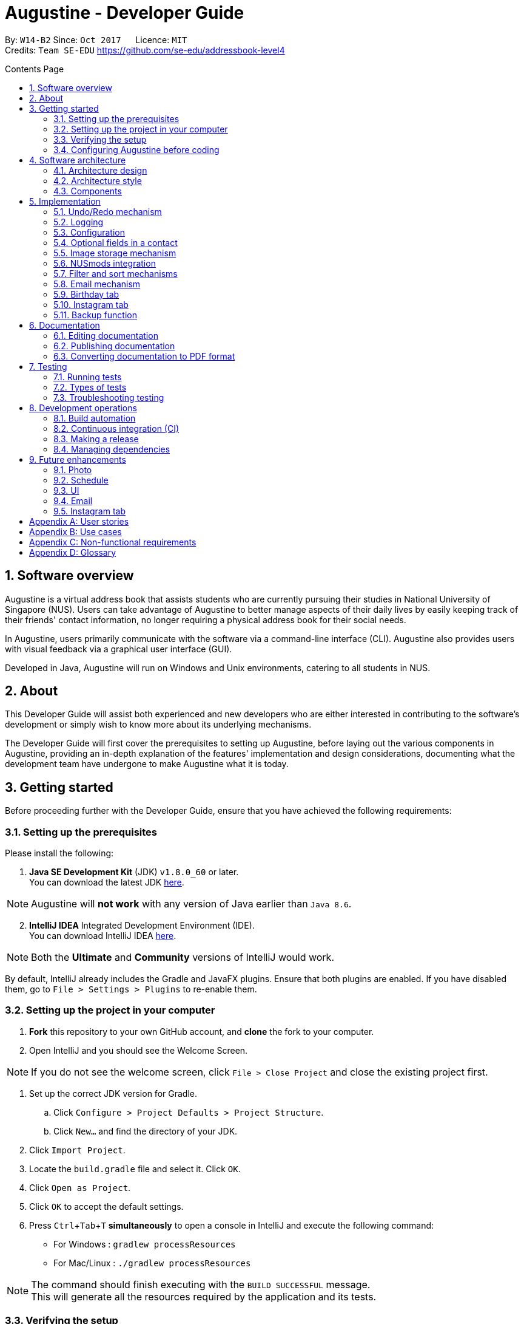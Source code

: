 ﻿= Augustine - Developer Guide
:toc:
:toc-title: Contents Page
:toc-placement: macro
:sectnums:
:pagenums:
:imagesDir: images
:stylesDir: stylesheets
:experimental:
ifdef::env-github[]
:tip-caption: :bulb:
:note-caption: :information_source:
endif::[]
ifdef::env-github,env-browser[:outfilesuffix: .adoc]
:repoURL: https://github.com/CS2103AUG2017-W14-B2/main

By: `W14-B2`      Since: `Oct 2017`      Licence: `MIT` +
Credits: `Team SE-EDU` https://github.com/se-edu/addressbook-level4

<<<
toc::[]
<<<

== Software overview

Augustine is a virtual address book that assists students who are currently pursuing their studies in National
University of Singapore (NUS). Users can take advantage of Augustine to better manage aspects of their daily lives by easily
keeping track of their friends' contact information, no longer requiring a physical address book for their social needs.

In Augustine, users primarily communicate with the software via a command-line interface (CLI). Augustine also provides
users with visual feedback via a graphical user interface (GUI).

Developed in Java, Augustine will run on Windows and Unix environments, catering to all students in NUS.

== About

This Developer Guide will assist both experienced and new developers who are either interested in contributing to
the software's development or simply wish to know more about its underlying mechanisms.

The Developer Guide will first cover the prerequisites to setting up Augustine, before laying out the
various components in Augustine, providing an in-depth explanation of the features' implementation and design
considerations, documenting what the development team have undergone to make Augustine what it is today.

== Getting started
Before proceeding further with the Developer Guide, ensure that you have achieved the following requirements:

=== Setting up the prerequisites
Please install the following:

. *Java SE Development Kit* (JDK) `v1.8.0_60` or later. +
You can download the latest JDK
http://www.oracle.com/technetwork/java/javase/downloads/jdk8-downloads-2133151.html[here].

[NOTE]
Augustine will *not work* with any version of Java earlier than `Java 8.6`.

[start=2]
. *IntelliJ IDEA* Integrated Development Environment (IDE). +
You can download IntelliJ IDEA  https://www.jetbrains.com/idea/download/[here].

[NOTE]
Both the *Ultimate* and *Community* versions of IntelliJ would work.

By default, IntelliJ already includes the Gradle and JavaFX plugins. Ensure that both plugins are enabled.
If you have disabled them, go to `File > Settings > Plugins` to re-enable them.

=== Setting up the project in your computer

. *Fork* this repository to your own GitHub account, and *clone* the fork to your computer.
. Open IntelliJ and you should see the Welcome Screen.

[NOTE]
If you do not see the welcome screen, click `File > Close Project` and close the existing project first.

. Set up the correct JDK version for Gradle.
.. Click `Configure > Project Defaults > Project Structure`.
.. Click `New...` and find the directory of your JDK.
. Click `Import Project`.
. Locate the `build.gradle` file and select it. Click `OK`.
. Click `Open as Project`.
. Click `OK` to accept the default settings.
. Press kbd:[Ctrl + Tab + T] *simultaneously* to open a console in IntelliJ and execute the following command:
- For Windows   : `gradlew processResources`
- For Mac/Linux : `./gradlew processResources`

[NOTE]
The command should finish executing with the `BUILD SUCCESSFUL` message. +
This will generate all the resources required by the application and its tests.

=== Verifying the setup

. Run `src\main\java\seedu\address\MainApp.java` in IntelliJ and try executing a few commands.
. link:#testing[Run all tests] by right-clicking on the `src/test/java` folder in IntelliJ and choosing `Run 'All Tests'`.
*Ensure* that all test cases pass before you start coding.

<<<

=== Configuring Augustine before coding
Now that you have successfully imported Augustine's source code into your computer, complete the following before
you commence coding:

==== Configuring the coding style

This project follows the coding standard set forth by https://oss-generic.github.io/process/codingStandards/CodingStandard-Java.html[oss-generic].

While IntelliJ's default style is mostly compliant with it, minor modifications to the default settings are required to fully comply
with our coding standard.

Apply the following modifications:

. Go to:
- For Windows/Linux : `File > Settings...`.
- For macOS         : `IntelliJ IDEA > Preferences...`.
. Select `Editor > Code Style > Java`.
. Click on the `Imports` tab to set the order

* For `Class count to use import with '\*'` and `Names count to use static import with '*'`: Set to `999` to prevent IntelliJ from contracting the
import statements
* For `Import Layout`: The order is `import static all other imports`, `import java.\*`, `import javax.*`, `import org.\*`, `import com.*`,
`import all other imports`. Add a `<blank line>` between each `import`

[TIP]
You can also configure IntelliJ to help check for style-compliance as you code. See <<UsingCheckstyle#, UsingCheckstyle.adoc>>
to learn how.

==== Updating documentation to match your fork

After forking the repo, links in the documentation will still point to the `CS2103AUG2017-W14-B2/main` repo. If you plan to develop this as a
separate product instead of contributing to `CS2103AUG2017-W14-B2/main`, you should replace the URL in the variable `repoURL` in both
`DeveloperGuide.adoc` and `UserGuide.adoc` with the URL of your forked repo.

<<<

==== Setting up Continuous Integration (CI)

CI tools such as Travis and AppVeyor should be set up to prevent integration problems during development.

See <<UsingTravis#, UsingTravis.adoc>> and <<UsingAppVeyor#, UsingAppVeyor.adoc>> to learn how to set them up.

[NOTE]
Having both Travis and AppVeyor set up ensures that Augustine works on both Unix-based platforms and Windows-based platforms as
Travis checks for Unix-based platforms while AppVeyor checks for Windows-based platforms.

==== Getting started with coding

When you are ready to start coding, understand the overall design by reading the link:#software-architecture[Architecture] section.

<<<

== Software architecture

This section covers how Augustine is designed while also providing an overview of the components in Augustine.

=== Architecture design

[caption="Figure 1: "]
.Architecture Diagram
image::Architecture.png[width="600"]

The *_Architecture Diagram_* (Figure 1) explains the high-level design of Augustine. Below is a quick overview of each component.

[TIP]
The `.pptx` files used to create diagrams in this document can be found in the link:{repoURL}/tree/master/docs/diagrams/[diagrams] folder.
To update a diagram, modify the diagram in the pptx file, select the objects of the diagram, and choose `Save as Picture`.

<<<

===== Overview

* `Main` has only one class called link:{repoURL}/src/main/java/seedu/address/MainApp.java[`MainApp`]. It is responsible
 for the following:

** Initializing the components in the correct sequence and connecting them up with each other at launch.
** Shutting down the components and invoking the clean-up method where necessary on exit.

* link:#common-classes[*`Commons`*] represents a collection of classes used by other components. Two of those classes play an important role at the architecture level:

** `EventsCenter`: This class (written using https://github.com/google/guava/wiki/EventBusExplained[Google's EventBus library]) is used by components to communicate with other components using events (i.e. a form of _Event-driven_ design)
** `LogsCenter`: This class is used by many classes to write log messages to Augustine's log file.

* link:#ui-component[*`UI`*]: Interacts with the user through a user interface (UI).
* link:#logic-component[*`Logic`*]: Executes commands specified by user.
* link:#model-component[*`Model`*]: Holds the data of Augustine in-memory.
* link:#email-component[*`Email`*]: Sends emails using the JavaMail application programming interface (API).
* link:#storage-component[*`Storage`*] : Reads data from, and writes data to the hard disk.

====
*Structure of `UI`, `Logic`, `Model`, `Storage` and `Email` components*

Each of the five components (UI, Logic, Model, Storage and Email):

* Defines its _API_ in an `interface` named after the component itself.
* Exposes its functionality through a `{Component Name}Manager` class.

For example, the `Logic` component (see the class diagram given below) defines its API in the `Logic.java` interface and exposes its functionality through the `LogicManager.java` class.

[caption="Figure 2: "]
.Class diagram of the Logic component
image::LogicClassDiagram.png[width="800"]

====

=== Architecture style

Augustine implements an event-driven architecture style as explained below.

===== Event-driven nature of the design

The _Sequence Diagram_ below (Figure 3) shows how the components interact for the scenario where the user issues the command `delete 1`.

[caption="Figure 3: "]
.Component interactions for `delete 1` command (part 1)
image::SDforDeletePerson.png[width="800"]

[NOTE]
`Model` simply raises an `AddressBookChangedEvent` when the Address Book data is changed, instead of asking  `Storage` to save the updates to the hard disk.

Figure 4 shows how the `EventsCenter` reacts to that event, which eventually results in the updates being saved to the hard disk and the status bar of the UI being updated to reflect the 'Last Updated' time.

[caption="Figure 4: "]
.Component interactions for `delete 1` command (part 2)
image::SDforDeletePersonEventHandling.png[width="800"]

[NOTE]
The event is propagated through the `EventsCenter` to the `Storage` and `UI` without the `Model` having to be coupled to either of them. This is an example of how this event-driven approach helps us reduce direct coupling between components.

---

<<<

=== Components

This section is an overview of the components in the architecture.

==== UI component

[caption="Figure 5: "]
.Structure of the UI component
image::UiClassDiagram.png[width="700"]

*API* : link:{repoURL}/src/main/java/seedu/address/ui/Ui.java[`Ui.java`]

The UI consists of a `MainWindow` that is made up of smaller parts: `CommandBox`, `ResultDisplay`, `LeftDisplayPanel`, `PersonListPanel`, `MessageDisplay`, `StatusBarFooter` and `BrowserPanel`. All of these parts, including the `MainWindow`, inherit from the abstract `UiPart` class.

The `UI` component uses JavaFX's UI framework. The layout of these UI parts are defined in matching the `.fxml` files
that are in the `src/main/resources/view` folder. For example, the layout of the link:{repoURL}/src/main/java/seedu/address/ui/MainWindow.java[`MainWindow`] is specified in link:{repoURL}/src/main/resources/view/MainWindow.fxml[`MainWindow.fxml`].

<<<

The `UI` component is responsible for the following:

* Executing user commands using the `Logic` component.
* Binding itself to some data in `Model` so that the UI gets automatically updated when the data in `Model` changes.
* Responding to events raised from various parts of the application and updating the UI accordingly.

// tag::logicComponent[]
==== Logic component
The `Logic` component is where the user input is parsed and the corresponding commands called.
The newly created command is then executed, and the `Model` component may be accessed if necessary (see Figure 6).

[caption="Figure 6: "]
.Class diagram of the Logic component
image::LogicClassDiagram.png[width="800"]

<<<
_Figure 7_ below shows the detailed process of how the `Command` class in the `Logic` component works.

[caption="Figure 7: "]
.Structure of commands in Logic component
image::LogicCommandClassDiagram.png[width="800"]

*API* :
link:{repoURL}/src/main/java/seedu/address/logic/Logic.java[`Logic.java`]

The process of the `Logic` component is as follows:

. LogicManager is called by `handleCommandInputChange` method in the `UI` component and user input is passed into LogicManager.
. LogicManager calls AddressBookParser to parse user input into two Strings: `commandWord` and `arguments`.
. AddressBookParser calls the relevant `CommandParser` which parses the arguments into a fixed format. For some commands
where this is not necessary, AddressBookParser will simply directly call the `Command` instead.

  [NOTE]
  The Clear, History, Exit, Help, Undo, Redo, and Backup commands do not require parsers

. Relevant `CommandParser` then calls the actual Command to execute the user command.
. `Command` executes the user command.
. The `Model` component may then be updated depending on the command type.

  [TIP]
  The `Model` component will be called by Add, Delete, Clear, Edit, Find, List, Redo and Undo command.

. The result of the `Command` which is stored in `CommandResult` will then be returned to `LogicManager`
. The `CommandResult` is then returned to `handleCommandInputChange` method in the `UI` component to be displayed to the user.

_Figure 8_ below shows the sequence diagram of the process within the component when the command
`delete 1` is entered by the user.

[caption="Figure 8: "]
.Sequence diagram within the Logic component for the `delete 1` command
image::DeletePersonSdForLogic.png[width="800"]

// end::logicComponent[]

<<<

==== Model component

[caption="Figure 9: "]
.Structure of the Model component
image::ModelClassDiagram.png[width="800"]

*API* : link:{repoURL}/src/main/java/seedu/address/model/Model.java[`Model.java`]

The `Model` component does not depend on the other three components. It is responsible for the following:

* storing a `UserPref` object that represents the user's preferences.
* storing Augustine data.
* storing an `Email` component which handles sending email via the JavaMail API
* exposing an unmodifiable `ObservableList<ReadOnlyPerson>` that can be 'observed'. The UI can be bound to this list so
 that the it gets automatically updated when the data in the list changes.

<<<

// tag::emailComponent[]
==== Email component

[caption="Figure 10: "]
.Structure of the Email component
image::EmailComponent.png[width="800"]

*API* : link:{repoURL}/src/main/java/seedu/address/email/Email.java[`Email.java`]

The `Email` component is responsible for the following:

* using an `EmailLogin` class to store the user's email login details.
* using an `EmailSend` class to process and send email via the JavaMail link:#API[API] through a
Simple Mail Transfer Protocol (link:#SMTP[SMTP]).
* using an `EmailCompose` class to store the data of email message drafts.
* exposing an unmodifiable `MessageDraft` object which can be retrieved from the `EmailCompose` class,
 such that the `MessageDisplay` UI can be bound to this list which automatically updates when the data in the
 `messageDraft` object changes.
// end::emailComponent[]

<<<

// tag::StorageComponent[]
==== Storage component

[caption="Figure 11: "]
.Structure of the Storage component
image::StorageClassDiagram.png[width="800"]

*API* : link:{repoURL}/src/main/java/seedu/address/storage/Storage.java[`Storage.java`]

The `Storage` component is responsible for the following:

* saving and reading `UserPref` objects in .json format.
* saving and reading Augustine data in .xml format.

// end::StorageComponent[]

==== Common classes

Classes shared by multiple components are in the `seedu.addressbook.commons` package.

== Implementation

This section describes some of the noteworthy details on how certain features are implemented.

// tag::undoredo[]
=== Undo/Redo mechanism

The undo/redo mechanism is facilitated by an `UndoRedoStack`, which resides in `LogicManager`. It supports the undoing
 and redoing of commands that modify the state of the address book (e.g. `add`, `edit`). Such commands inherit from
 the `UndoableCommand` class.

===== Implementation details

`UndoRedoStack` only deals with `UndoableCommands`. Commands that cannot be undone will inherit from the `Command` class instead. Figure 12 shows the inheritance diagram of commands:

<<<

===== UndoableCommands

[caption="Figure 12: "]
.Logic command class diagram
image::LogicCommandClassDiagram.png[width="800"]

As you can see from Figure 12, `UndoableCommand` adds an extra layer between the abstract `Command` class and concrete commands that can be undone, such as the `DeleteCommand`.

[NOTE]
====
* Extra tasks, such as saving the state of the address book before execution, are necessary when executing
 _undoable_ commands. `UndoableCommand` contains the high-level algorithm for those extra tasks while its child classes
 implements the details of the specific commands.

* This technique of putting the high-level algorithm in the parent class and lower-level details in the child classes
  is also known as the https://www.tutorialspoint.com/design_pattern/template_pattern.htm[template pattern].
====

Commands that are not undoable are implemented this way:
[source,java]
----
public class ListCommand extends Command {
    @Override
    public CommandResult execute() {
        // ... list logic ...
    }
}
----

The commands that are undoable are implemented this way with an extra layer:
[source,java]
----
public abstract class UndoableCommand extends Command {
    @Override
    public CommandResult execute() {
        // ... undo logic ...

        executeUndoableCommand();
    }
}

public class DeleteCommand extends UndoableCommand {
    @Override
    public CommandResult executeUndoableCommand() {
        // ... delete logic ...
    }
}
----

===== UndoRedoStack

Suppose that the user has just launched the application. The `UndoRedoStack` will be empty at the beginning.

The user executes a new `UndoableCommand`, `delete 5`, to delete the fifth person from Augustine.
The current state of the address book is saved before the `delete 5` command executes.
The `delete 5` command will then be pushed onto the `undoStack` along with Augustine's current state.

[caption="Figure 13: "]
.Stack diagram of the UndoRedoStack
image::UndoRedoStartingStackDiagram.png[width="800"]

As the user continues to use the program, more commands are added into the `undoStack`. For example, the user may execute `add n/David ...` to add a new person.

<<<

[caption="Figure 14: "]
.Stack diagram of the UndoRedoStack
image::UndoRedoNewCommand1StackDiagram.png[width="800"]

[NOTE]
If a command fails to execute, it will not be pushed to the `UndoRedoStack` at all.

The user now decides that adding the person was a mistake, and decides to undo that action using the `undo` command.

We will pop the most recent command out of the `undoStack` and push it into the `redoStack`. We will restore the
Augustine to its state before the `add` command's execution.

[caption="Figure 15: "]
.Stack diagram of the UndoRedoStack
image::UndoRedoExecuteUndoStackDiagram.png[width="800"]

[NOTE]
If the `undoStack` is empty, then there are no other commands left to be undone, and an `Exception` will be thrown when popping the `undoStack`.

<<<

The following sequence diagram shows how the undo operation works:

[caption="Figure 16: "]
.Sequence diagram of the undo command
image::UndoRedoSequenceDiagram.png[width="800"]

The redo does the exact opposite (pops from `redoStack`, push to `undoStack`, and restores Augustine to its state after the command's execution).

[NOTE]
If the `redoStack` is empty, then there are no other commands left to be redone, and an `Exception` will be thrown when popping the `redoStack`.

The user now decides to execute a new command, `clear`. As before, `clear` will be pushed into the `undoStack`.
This time the `redoStack` which is originally non-empty will be purged as it no longer makes sense to redo the
`add n/David` command (this is the behavior that most modern desktop applications follow).

[caption="Figure 17: "]
.Stack diagram of the UndoRedoStack
image::UndoRedoNewCommand2StackDiagram.png[width="800"]

Commands that are not undoable are not added into the `undoStack`. For example, `list`, which inherits from `Command` rather than `UndoableCommand`, will not be added after execution:

<<<

[caption="Figure 18: "]
.Stack diagram of the UndoRedoStack
image::UndoRedoNewCommand3StackDiagram.png[width="800"]

The following activity diagram summarizes what happens inside the `UndoRedoStack` when a user executes a new command:

[caption="Figure 19: "]
.Undo/Redo activity diagram
image::UndoRedoActivityDiagram.png[width="200"]

<<<

===== Design considerations

[Big]#**Aspect:** Implementation of `UndoableCommand`#
====
**Alternative 1 (current choice):** Add a new abstract method `executeUndoableCommand()` +

* **Pros:** We will not lose any undone/redone functionality as it is now part of the default behaviour. Classes that deal with `Command` do not have to know that `executeUndoableCommand()` exist. +
* **Cons:** It will be hard for new developers to understand the template pattern. +
====
====
**Alternative 2:** Just override `execute()` +

* **Pros:** It does not involve the template pattern, easier for new developers to understand. +
* **Cons:** Classes that inherit from `UndoableCommand` must remember to call `super.execute()`, or lose the ability to undo/redo.
====
---

[Big]#**Aspect:** Types of commands that can be undone/redone#
====
**Alternative 1 (current choice):** Only include commands that modifies Augustine (`add`, `clear`, `edit`). +

* **Pros:** We only revert changes that are hard to change back (the view can easily be re-modified as no data are lost). +
* **Cons:** User might think that undo also applies when the list is modified (undoing filtering for example), only to realize that it does not do that, after executing `undo`. +
====
====
**Alternative 2:** Include all commands. +

* **Pros:** Might be more intuitive for the user. +
* **Cons:** User have no way of skipping such commands if he or she just want to reset the state of Augustine and not the view. +
* **Additional Info:** See our discussion at https://github.com/se-edu/addressbook-level4/issues/390#issuecomment-298936672
====
---

[Big]#**Aspect:** Data structures used to support the undo/redo commands#
====
**Alternative 1 (current choice):** Use separate stack for undo and redo +

* **Pros:** Easy to understand for new Computer Science undergraduates to understand, who are likely to be the new incoming developers of our project. +
* **Cons:** Logic is duplicated twice. For example, when a new command is executed, we must remember to update both `HistoryManager` and `UndoRedoStack`. +
====
====
**Alternative 2:** Use `HistoryManager` for undo/redo +

* **Pros:** We do not need to maintain a separate stack, and just reuse what is already in the codebase. +
* **Cons:** Requires dealing with commands that have already been undone: We must remember to skip these commands. Violates Single Responsibility Principle and Separation of Concerns as `HistoryManager` now needs to do two different things. +
====
---

// end::undoredo[]

=== Logging

We are using `java.util.logging` package for logging. The `LogsCenter` class is used to manage the logging levels
 and destinations.

Currently, log messages are output through `Console` to a `.log` file.
The `Logger` of a class can be obtained using `LogsCenter.getLogger(Class)` which will log messages according to the specified logging level.

The logging level can be controlled using the `logLevel` setting in the configuration file (See link:#configuration[Configuration]).

There are four different logging levels you can choose from depending on the level of verbosity desired:

* `SEVERE` : Logs only critical errors detected which may possibly cause the termination of the application.
* `WARNING` : Logs errors which are not crucial.
* `INFO` : Logs any noteworthy actions executed by the application.
* `FINE` : Logs fine details that are not usually noteworthy but may be useful in debugging e.g. printing the entire list instead of just its size.

<<<

---

=== Configuration

Certain properties of the application can be controlled (e.g App name, logging level) through the configuration file (default: `config.json`).
The config file and path is specified in the `Config` class.

The `Config` class will be initialized by the `MainApp` and the constructed `Config` object will be kept as a protected variable.
When initialized, the `Config` class will read and save the values of the parameters in the configuration file. The `MainApp` then passes the `Config` object into classes which require it (e.g. `MainWindow`).

---

// tag::optionalfields[]
=== Optional fields in a contact

A user may not know all the details of a contact when adding it to Augustine. Hence, Augustine only requires the user to know both the name
and the email of a contact. Unfilled details of a contact will be given a '-' value instead to denote that the
field was not filled up by the user.

_Figure 20_ below shows the sequence diagram of the process within Augustine when a user adds a contact.

[caption="Figure 20: "]
.Sequence diagram of add command.
image::AddCommandSequenceDiagram.png[width="900"]

<<<

===== Implementation details

As seen in _Figure 20_ above, the `AddCommandParser` class is used to parse the input entered by the user into the different fields for a contact.

In `AddCommandParser`, Augustine will do the following: +

. Call `arePrefixPresent` method to check if the two compulsory prefixes, n/ and t/, which are used for the name and email fields respectively are
present.
.. If the two compulsory prefixes are not present, Augustine will display an error message to the user.
. Execute the `checkInput` method to determine if a field is filled by the user. If the field is not filled,
the method will give the value '-' to the field instead to denote that the field is not filled by the user.

The code snippet below shows how the `checkInput` method checks if a field is filled by the user.

[source,java]
----
private static Optional<String> checkInput(Optional<String> userInput) {
        return Optional.of(userInput.orElse(UNFILLED));
    }
----

[start = 3]
. Call the `parseField` method in `ParserUtil` to parse the user input method into the different objects required for the `Person` object.

[NOTE]
The `Field` mentioned above refers to the different field available for a contact in Augustine. E.g. name, email.

[start = 4]
. Create the `Person` object, call the `AddCommand` class and pass in the newly created `Person` object as a parameter.

The result of `AddCommand` will then be displayed to the user.

===== Design considerations

[Big]#**Aspect:** Detecting unfilled fields in user input#

====
**Alternative 1 (current choice):** Check if value is present, if value is not present, return a '-' as the value instead. +

* **Pros:** Simple to implement and for developers to understand. +
* **Cons:** All fields are still stored in Augustine, leading to wastage of data space as fields that are not used by the User for
each contact are still being stored. +
====
====
**Alternative 2:** Detecting if the field exist in addressbook.xml, if the field does not exist for a contact, display the field in the PersonCard as unfilled. +

* **Pros:** It will save data space in the computer as unfilled fields are not stored in the data file. +
* **Cons:** It will be harder for developers to understand the inner workings of this feature.
====
---
// end::optionalfields[]

// tag::imagestorage[]
=== Image storage mechanism
Each contact in Augustine can be assigned a photo so that the user can easily identify a contact within Augustine. If the user did not assign a photo
to a contact, a default photo will be assigned to the contact instead.

===== Implementation details
The image storage mechanism is activated when the user executes an add, edit or delete command. Photos of all contacts in Augustine are stored in the
`data/images` folder to centralize the storage of the photos. The photos are also renamed to follow a fixed format where they are named
`contact_email_address.jpg`. By centralizing the storage of the photos and naming the photos in a standardized format,
we can easily identify the owner of each photo in the `data/images` folder.

Upon the start-up of Augustine, Augustine will create the `data/edited` folder. The purpose of this folder is to store outdated photos of the
contacts while Augustine is running and enable the restoration of a contact's previous photo when the undo function is executed.
Upon the exit of Augustine, Augustine will delete both the folder and all the photos in the folder.

===== During add command
When adding a new contact, Augustine will do the following.

. Check if the user assigned a specific photo for the contact.
.. If a photo is assigned to the contact, Augustine will copy the photo assigned into the `data/images` folder.
.. If no photo is assigned to the contact, Augustine will copy the default photo instead.
. Rename copied photo as contact_email_address.jpg
. Update the photo reference path in the Photo object of the contact.

For example. if `add n/John Doe e/john@example.com dp/photo.jpg` is executed, Augustine will copy the photo `photo.jpg` to
 the `data/images` folder
and also name the copied photo as `john@example.com.jpg`.

<<<

_Figure 21_ below shows the activity diagram of the Image Storage Mechanism during an add command.

[caption="Figure 21: "]
.Activity diagram of Image Storage Mechanism
image::AddPhotoActivityDiagram.png[width="900"]

===== During edit command
As each photo in the `data/images` folder are named in reference to a contact's email address, there is a need to update the photo if
the email or photo of the contact is updated by the user. There is also a need to ensure that the current photo of the contact remains in the
system so that the photo can be restored if an undo command is executed. Therefore, when the user edits a contact, *one* of the
4 possible cases will occur.

[IMPORTANT]
We are only concerned with whether the contact's photo and email address are updated. Thus, modifications to other
attributes are not mentioned in the cases below.

. User updates *BOTH* email *AND* photo. +
.. Existing photo of the contact is copied over to 'data/edited' folder.
.. The new photo is copied over to the `data/images` folder and renamed as *"contact_new_email_address.jpg"*.
.. Contact's photo is updated to the file path of the copied photo.
.. Contact is updated in Augustine.
.. Contact's existing photo is copied to `data/edited` folder.
.. Contact's existing photo is deleted from `data/images` folder.

<<<

. User updates *ONLY* photo. +
.. Existing photo of the contact is copied over to 'data/edited' folder.
.. The new photo is copied over to the `data/images` folder and renamed as *"contact_email_address.jpg"*.
.. Contact is updated in Augustine.

[NOTE]
The new photo for the contact will overwrite the existing photo for the contact in the `/data/images` folder.

[start = 3]
. User updates *ONLY* email address. +
.. Existing photo of the contact is copied over to 'data/edited` folder.
.. The existing photo is copied over to the `data/images` folder and renamed as *"contact_new_email_address.jpg"*.
.. Contact's photo is updated to the file path of the new photo.
.. Contact is updated in Augustine.
.. Contact's existing photo is copied to `data/edited` folder.
.. Contact's existing photo is deleted from the `data/images` folder.

. User *DID NOT* update email address *AND* photo. +
.. Photo remains unchanged.
.. Contact is updated in Augustine.

<<<

Below is a code snippet of the updateCasesForPhoto method in the `UniquePersonList` class, the method determines which of the 4 cases
an edit command belongs to.

[source,java]
----
public int updateCasesForPhoto(ReadOnlyPerson target, ReadOnlyPerson editedPerson) {
        if (target.getEmailAddress().equals(editedPerson.getEmailAddress())
                && !target.getPhoto().equals(editedPerson.getPhoto())) { //Only Photo changed.
            return ONLY_PHOTO_CHANGED;
        } else if (!target.getEmailAddress().equals(editedPerson.getEmailAddress())
                && target.getPhoto().equals(editedPerson.getPhoto())) { //only email changed.
            return ONLY_EMAIL_CHANGED;
        } else if (!target.getEmailAddress().equals(editedPerson.getEmailAddress())
                && !target.getPhoto().equals(editedPerson.getPhoto())) { //Both changed.
            return BOTH_PHOTO_AND_EMAIL_CHANGED;
        } else if (target.getEmailAddress().equals(editedPerson.getEmailAddress())
                && target.getPhoto().equals(editedPerson.getPhoto())) { //No special update
            return NEITHER_PHOTO_OR_EMAIL_CHANGED;
        } else {
            throw new AssertionError("Should belong to one of the 4 cases above.");
        }
    }
----

===== During delete command
When a contact is deleted from Augustine, the photo of the contact will be deleted from the `data/images` folder. To facilitate the restoration of
the photo of the contact during an undo command, there is a need to ensure that the photo remains in the system. Therefore, when the user deletes a
contact, Augustine will proceed to do the following.

. Copy the photo of the contact into `data/edited` folder.
. Delete the contact from Augustine.
. Delete the photo of the contact in `data/images` folder.

===== Design considerations

[Big]#**Aspect:** Storing of contact's photo#
====
**Alternative 1 (current choice):** Create a copy of the photo and store it in data/images folder. +

* **Pros:** Modifications to the original photo source will not affect the contact's photo. +
* **Cons:** Additional storage space on the computer is required to store each contact's photo. +
====

<<<

====
**Alternative 2 :** Store the file path of the photo source entered by the user. +

* **Pros:** Additional storage space on the computer is not required. +
* **Cons:** Modifications such as deletion or moving of the photo source will affect the display of the contact's photo. +
====
---
// end::imagestorage[]

// tag::nusmods[]
=== NUSmods integration
Each contact in Augustine has a `NUSmodules` class which stores all its modules and lesson slots.
Augustine displays https://nusmods.com through the browser. The current academic year and semester is set inside `config.json`

===== Implementation details
Timetables are stored in `NusModules` class and each `Person` will have a `NusModules` if they have a timetable.
`NusModules` uses a `HashMap<String moduleCode, HashMap<String lessonType, String lessonSlot>>` to store the modules.

===== nusmods command
Modules are added, edited and deleted using the `nusmod` command.
The command will be parsed by `NusmodCommandParser` and executed in `NusmodCommand`.
As `NusmodCommand` changes the addressbook.xml, it inherits from `UndoableCommands`.
A flag will be used to discern if the user is trying to parse a URL, add, or delete a module.

The command `nusmod 2 t/add m/CS1231 sec/2 tut/9` will modify the schedule of the second person in the list
by adding a module with the `moduleCode` CS1231 with the `lessonType` "sec" and "tut", with `lessonSlot` 2 and 9 respectively.

To edit, the same command is used, new `lessonType` and `lessonSlot` will overwrite previous data. To delete, `nusmod 2 t/delete m/CS1231` can be used.

<<<

The diagram below shows how the command handles different flags.

[caption="Figure 22: "]
.Activity diagram of NusmodsCommands
image::NusmodsCommandActivityDiagram.png[width="500"]

===== Storing NUSmodules in addressbook.xml

To store in addressbook.xml, `NusModules` needs to be able to converted into XML format and back (see part in red border in Figure 23).

[caption="Figure 23: "]
.Class diagram of Storage
image::StorageClassDiagramNusmods.png[width="500"]

The data will be stored as such in the .xml file:
[source,xml]
----
<nusModule moduleCode="CS1231">
    <lesson lessonType="SEC">2</lesson>
    <lesson lessonType="TUT">9</lesson>
</nusModule>
<nusModule moduleCode="CS2010">
    <lesson lessonType="SEC">1</lesson>
    <lesson lessonType="TUT">2</lesson>
    <lesson lessonType="LEC">3</lesson>
</nusModule>
----

Process of converting addressbook.xml to `NUSModule` (see code snippets below): ::
. In `XMLAdaptedPerson`, a ArrayList is created and each <nusModule> from addressbook.xml file will an `XMLAdaptedNusModule` in it.
. Each `XMLAdaptedNusModule` will read the moduleCode and get the corresponding list of lessons by calling `XMLAdaptedModuleLessons`
. `XMLAdaptedModuleLessons` will read the lessonType and respective lesson slot and return those values.

[source,java]
----
public class XmlAdaptedPerson {
    ...
    @XmlElement(name = "nusModule")
    private List<XmlAdaptedNusModule> nusModules = new ArrayList<>();
    ...
}
----

[source,java]
----
public class XmlAdaptedNusModule {
    @XmlAttribute
    private String moduleCode;
    @XmlElement(name = "lesson")
    private List<XmlAdaptedModuleLessons> nusLessons = new ArrayList<>();
    ...
}
----
[source,java]
----
public class XmlAdaptedModuleLessons {

    @XmlAttribute
    private String lessonType;
    @XmlValue
    private String lessonSlot;
    ...
}
----



Converting from `NUSModule` back to addressbook.xml is simply the same process in reversed.
Both `XMLAdaptedNusModule` and `XMLAdaptedModuleLessons` have methods for converting to and fro.

<<<

===== Design considerations

[Big]#**Aspect:** Displaying of schedule#
====
**Alternative 1:** Use JavaFX to draw the schedule +

* **Pros:** Flexibility with visuals and capabilities +
* **Cons:** Much more work will need to be done. +
====
====
**Alternative 2 (current choice):** Use browser to go to NUSMods and use their system to display the schedule +

* **Pros:** Need to do less work as much of the framework is already done +
* **Cons:** Less flexibility and reliance on external servers which might be subject to changes. Also limited to NUS modules.
====
---

[Big]#**Aspect:** Storing of schedule#
====
**Alternative 1(current choice):** Store it as a `HashMap<String moduleCode, HashMap<String lessonType, String lessonSlot>>` +

* **Pros:** Easier to modify and extend with other features, more readable in xml +
* **Cons:** More complicated to store in xml  +
====
====
**Alternative 2:** Store it as one long string that is similar to the query to nusmods +

* **Pros:** As it is a single String object, it will be easier to store. And being the same format as the query, less work needs to be done when fetching the webpage +
* **Cons:** Need to parse when modifying part of the string, then reformat it back into a string, which can be inefficient
====

<<<

---

[Big]#**Aspect:** Command to edit timetables#
====
**Alternative 1(current choice):** Create new command to add/edit timetables  +

* **Pros:** Codebase can be kept neater as it will be more cohesive +
* **Cons:** User will need to know more commands +
====
====
**Alternative 2:** Modify currently existing Edit command to handle timetables too +

* **Pros:** User will not need to know more commands +
* **Cons:** It can be confusing for user if one command does too many things, also reduce cohesion in the program.
====
---
// end::nusmods[]

// tag::findMechanism[]
=== Filter and sort mechanisms

The find and list commands are facilitated by the `Model` and `Logic` components. They provide the user with the option to
filter and sort the contact list.

===== Implementation details

When Augustine starts, the contact list data are extracted from data\addressbook.xml and stored in a
`FilteredList<ReadOnlyPerson>` object in `ModelManager`. This object is referenced to a `SortedList<ReadOnlyPerson>`
object which is bound to the UI of Augustine. Any changes to the `SortedList<ReadOnlyPerson>`
object will be reflected on Augustine UI's contact list display.

The contact list can be filtered or sorted using the mechanism below.

. [red]*Filtering contact list using find command*
+
--
The find command allows the user to filter the contact list by either name, tag or both.
The contact list data is stored in a `FilteredList<ReadOnlyPerson>` object. This object can be filtered
by making use of the `java.util.stream.Stream` interface which uses a predicate to filter the
`FilteredList<ReadOnlyPerson>` object.

[NOTE]
A predicate is a lambda expression for defining the find command filter criteria.

<<<

Depending on the find command specified by the user, a different predicate statement will be
created (see code snippet below). The predicate statement will define how the contact list’s
data in the `FilteredList<ReadOnlyPerson>` object is filtered.

[source, java]
----
public boolean test(ReadOnlyPerson person) {

    if (!namekeywords.isEmpty() && !tagkeywords.isEmpty()) {
        return namekeywords.stream().anyMatch(keyword -> StringUtil.containsNonFullWordIgnoreCase(person.getName().fullName, keyword) && person.containsTags(tagkeywords));
    } else if (!namekeywords.isEmpty()) {
        return namekeywords.stream().anyMatch(keyword -> StringUtil.containsNonFullWordIgnoreCase(person.getName().fullName, keyword));
    } else if (!tagkeywords.isEmpty()) {
        return person.containsTags(tagkeywords);
    } else {
        //should not occur at all.
        return false;
    }
}
----
--

. [red]*Sorting the contact list*
+
--
The find and list commands allow users to sort the contact list by  *address*,
*email*, *name* or *tag* in alphabetical order. The `FilteredList<ReadOnlyPerson>` object is referenced to a `SortedList<ReadOnlyPerson>`
object which is bound to the Augustine UI. The order of the contact list's data in the `SortedList<ReadOnlyPerson>`
object will be the same as the list displayed in the Augustine UI.

[NOTE]
The word “referenced” means that the contact list’s data in the `FilteredList<ReadOnlyPerson>` object is the
exact same as the contact list’s data in the `SortedList<ReadOnlyPerson>` object. Any changes to the data in the
`FilteredList<ReadOnlyPerson>` object will be reflected in the `SortedList<ReadOnlyPerson>` object.

Depending on the sort option (address, email, name or tag), the contact list will be sorted differently (see code snippet on the next page).

[source,java]
----
/**
 * Updates the sort comparator of this {@code sortedPersonsList} to sort by the given {@code sortOrder}.
 *
 * @param: int
 * 0 = sort by name ascending
 * 1 = sort by tags ascending
 * 2 = sort by email ascending
 * 3 = sort by address ascending
 * Returns a sorted unmodifable view of the list {@code ReadOnlyPerson} backed by the internal list of
 * {@code addressBook}
 */
 public void sortFilteredPersons(int sortOrder) {

     //sort by name by default
     Comparator<ReadOnlyPerson> sort = new Comparator<ReadOnlyPerson>() {
         @Override
         public int compare(ReadOnlyPerson o1, ReadOnlyPerson o2) {
            return o1.getName().fullName.toUpperCase().compareTo(o2.getName().fullName.toUpperCase());
         }
     };

     if (sortOrder == 1) {
         //sort by tags
         sort = new Comparator<ReadOnlyPerson>() {
             @Override
             public int compare(ReadOnlyPerson o1, ReadOnlyPerson o2) {
                 TreeSet<Tag> o1SortedTags = new TreeSet<Tag>(o1.getTags());
                 TreeSet<Tag> o2SortedTags = new TreeSet<Tag>(o2.getTags());

                 if (o1SortedTags.size() == 0) {
                    return 1;
                 } else if (o2SortedTags.size() == 0) {
                    return -1;
                 } else {
                    return o1SortedTags.first().tagName.compareTo(o2SortedTags.first().tagName);
                 }
             }
         };
     } else if (sortOrder == 2) {
         //sort by emails
         sort = new Comparator<ReadOnlyPerson>() {
             @Override
             public int compare(ReadOnlyPerson o1, ReadOnlyPerson o2) {
                return o1.getEmailAddress().value.toUpperCase().compareTo(o2.getEmailAddress().value.toUpperCase());
             }
         };
     } else if (sortOrder == 3) {
         //sort by address
         sort = new Comparator<ReadOnlyPerson>() {
             @Override
             public int compare(ReadOnlyPerson o1, ReadOnlyPerson o2) {
                 return o1.getAddress().value.toUpperCase().compareTo(o2.getAddress().value.toUpperCase());
             }
         };
     }

     sortedPersonsList.setComparator(sort);
 }
----
--

===== Design considerations

[Big]#**Aspect:** Method to filter contact list by custom fields (eg. name, tag, email, etc...)#
====
**Alternative 1:** Filter contact list based on user defined keywords +

* **Pros:** Users will only be required to type `find keywords`. The programme will automatically find all users related to the keywords. This way, user experience will be enhanced since Augustine handles the find smartly. +
* **Cons:** The find command might display unnecessary results which are related to the keywords but not what the user wants. +
====
====
**Alternative 2 (current choice):** Use prefix to define fields +

* **Pros:** There will be more flexibility for users when using the find command and the find results will be more user specific. +
* **Cons:** The find command might contain too many fields and becomes too confusing for the user.
====
---

[Big]#**Aspect:** Method to sort the filtered contact list#
====
**Alternative 1:** Create a Sort command +

* **Pros:** Users can sort the list at any point in time, not only during the find command. +
* **Cons:** Users will have to run an extra sort command instead of a one line find command with sort options. +
====

<<<

====
**Alternative 2 (current choice):** Create a Find command with sort options +

* **Pros:** Users will only need to run a single command to find users in a sorted list. +
* **Cons:** The find command might become too complex with too many arguments.
====
---
// end::findMechanism[]

// tag::emailMechanism[]
=== Email mechanism

The email mechanism is facilitated by the `Email` component. It allows the sending of email via an external library, JavaMail.
The sections below will explain how the email mechanism works and some of the design considerations.

===== Implementation details

Augustine makes use of the email command to send an email. The activity diagram shows what happens when the user enters the email command.

[caption="Figure 24: "]
.Activity diagram for email
image::EmailActivityDiagram.png[]

<<<

There are 3 classes, `EmailLogin`, `EmailSend` and `EmailCompose` in the `EmailManager` class that facilitate the email process:

* `*EmailLogin*`: Handles the storing of login details and verifies that the user’s email is a Gmail account using regular expression.
* `*EmailCompose*`: Handles the composing and drafting of email using a `MessageDraft` object which stores the email’s message, subject and recipients’ email.
* `*EmailSend*`: Handles the sending of email by setting up a link:#SMTP[SMTP] connection for sending emails via the JavaMail API.
The email is rejected if the `MessageDraft` object in `EmailCompose` is empty or the login details in `EmailLogin` is invalid.

The sequence diagram below shows how the component interacts with one another when the user enters an email command.

[NOTE]
*Email* in diagram below = `email em/message to send es/subject el/adam@gmail.com:password et/send`

[caption="Figure 25: "]
.Component level sequence diagram for email
image::EmailSequenceDiagramComponent.png[]

<<<

The sequence diagram below shows how the `Email` component interacts with the 3 email classes that facilitate the email process when the user enters an email command.

[caption="Figure 26: "]
.Sequence diagram for email
image::EmailSequenceDiagramEmail.png[]

The diagram below shows how the email draft tab in the Augustine UI is updated when the `EventCenter` reacts to the `EmailDraftChangedEvent` in Figure 25.

[caption="Figure 27: "]
.Events Driven Nature of Email
image::EmailSequenceDiagramEvents.png[width="700"]

<<<

===== Usage of JavaMail API

The `Email` component uses an external library, JavaMail to send email out from Augustine. The code snippet below sets
up (link:#SMTP[SMTP]) for email sending.

[source,java]
----
private void prepEmailProperties() {
    props = new Properties();
    props.put("mail.smtp.auth", "true");
    props.put("mail.smtp.host", "smtp.gmail.com");
    props.put("mail.smtp.socketFactory.port", "465");
    props.put("mail.smtp.socketFactory.class", "javax.net.ssl.SSLSocketFactory");
    props.put("mail.smtp.port", "465");
}

/**
* Sends email out using JavaMail API
*
* @param login email login account
* @param pass email login password
* @param message message to send
* @throws AuthenticationFailedException if gmail account can't be logged in
*/
private void sendingEmail(String login, String pass, ReadOnlyMessageDraft message)
        throws AuthenticationFailedException {
    final String username = login;
    final String password = pass;

    Session session = Session.getInstance(props, new javax.mail.Authenticator() {
        @Override
        protected PasswordAuthentication getPasswordAuthentication() {
            return new PasswordAuthentication(username, password);
        }
    });

    try {
        Message newMessage = new MimeMessage(session);
        newMessage.setFrom(new InternetAddress(username));
        newMessage.setRecipients(Message.RecipientType.TO, message.getRecipientsEmails());
        newMessage.setSubject(message.getSubject());
        newMessage.setText(message.getMessage());

        Transport.send(newMessage);
    } catch (AuthenticationFailedException e) {
        throw new AuthenticationFailedException();
    } catch (MessagingException e) {
        throw new RuntimeException(e);
    }
}
----

<<<

===== Design considerations

[Big]#**Aspect:** Method for sending email#
====
**Alternative 1:** Use a pop up default email client +

* **Pros:** Users will have more control over the editing of email content when using an email client. +
* **Cons:** The email feature will not be part of Augustine. +
====
====
**Alternative 2 (current choice):** Use JavaMail API +

* **Pros:** The email feature will be send from Augustine. +
* **Cons:** Users will have less control over the email content and the email will be less secure. +
====
---

[Big]#**Aspect:** Method to identify the list of recipient emails#
====
**Alternative 1:** Populate list using a prefix with the `email` command +

* **Pros:** Users can control who to send the email to using the command line interface. +
* **Cons:** Users will have less flexibility and might have to type a long email command if there are more than
 one recipient. +
====
====
**Alternative 2 (current choice):** Select recipient email list based on last displayed contact list +

* **Pros:** Users will not need to type a long email command for multiple recipients. +
* **Cons:** Users will have to execute the find command to get the desired list of recipients first before they can
 execute the email command +
====
---
// end::emailMechanism[]

<<<

// tag::birthday[]
=== Birthday tab

The birthday tab is facilitated by the `Model`, `Logic`, and `UI` components. It allows the user to display the main
contact list sorted by birth dates. A contact whose birthday is closest to the current system time will be displayed
first. If a contact should be celebrating his birthday today, then his contact card will be highlighted in blue.

===== Implementation details

There are several components that are key to the implementation this functionality:

===== Birthdate class

Every contact is required to have a blank `-` or a valid `dd/mm/yyyy` date stored in its Birthdate field, which is
enforced through the `BIRTHDATE_VALIDATION_REGEX` String implemented in the class, failing which will cause an
`IllegalValueException` to be thrown.

===== sortBirthdate method

The `sortBirthdate` method is a method added onto `ModelManager`. It updates as the main contact list changes
and runs the following sorting algorithm on a separate `SortedList<ReadOnlyPerson>` object:

[source, java]
----
public void sortBirthdate() {

    Comparator<ReadOnlyPerson> sort = new Comparator<ReadOnlyPerson>() {

       public int compare(ReadOnlyPerson o1, ReadOnlyPerson o2) {
            String birthdate1 = o1.getBirthdate().value;

            String birthdate2 = o2.getBirthdate().value;
            DateTimeFormatter format = DateTimeFormatter.ofPattern("dd/MM/yyyy");

            LocalDate today = LocalDate.now();
            LocalDate date1;
            LocalDate date2;

            try {
                date1 = LocalDate.parse(birthdate1, format).withYear(today.getYear());
            } catch (DateTimeParseException e) {
                date1 = LocalDate.of(9999, 12, 30);
            }

            try {
                date2 = LocalDate.parse(birthdate2, format).withYear(today.getYear());
            } catch (DateTimeParseException e) {
                date2 = LocalDate.of(9999, 12, 30);
            }

            if (date1.isBefore(today)) {
                date1 = date1.withYear(date1.getYear() + 1);
            }

            if (date2.isBefore(today)) {
                date2 = date2.withYear(date2.getYear() + 1);
            }

            return date1.compareTo(date2);
            }
    };

    sortedPersonsListBirthdate.setComparator(sort);
}
----

By converting the birthdates in question to contain the same year as the current system time, we check if the updated date
is before or after today's date. If that date has already passed, increment the year by one. You could think of the
updated dates as the date of the next birthday celebration for each contact.

For example, running this algorithm in November 2017 on a contact with a birthdate of `15/02/1995` would update it
to `15/02/2018`. (only for the sorting process, the actual contact information will not be touched)

Afterwards it is simply a matter of sorting the dates normally.

<<<

===== LeftDisplayPanel class

The new `SortedList` will then be passed as a separate parameter into the `LeftDisplayPanel` constructor along the
main contact list. This new list, sorted by birthdates, will be displayed on a separate tab in the left display panel.

===== PersonCardBirthday class

Through a `setColor` method, a contact's card will be highlighted if his birthday is today (system time). This is
achieved in a similar fashion as the above birthday sort. By updating a contact's birthdate's year to that of today's
as such:

[source, java]
----
date1 = LocalDate.parse(person.getBirthdate().value, format).withYear(now.getYear());
----

we can easily compare that date with today's date. If they are equal, the contact's birthday is today, and through
the `SetStyle` method from the Java API we can easily update the colour to highlight this.

===== Design considerations

[Big]#**Aspect:** Method for displaying the sorted birthday list#
====
**Alternative 1:** Using a command +

* **Pros:** Fewer tabs, easier to implement. +
* **Cons:** This functionality will be less intuitive. A user might not be so likely to input a command regularly
 just to check for upcoming birthdays. +
====
====
**Alternative 2 (current choice):** Using a separate tab +

* **Pros:** User can check for upcoming birthdays without affecting the regular functionality of Augustine. There
 is no need for the contact list to be re-sorted every time, and the birthday tab updates in real-time. +
* **Cons:** An extra tab is harder to implement, and the constant checking of birthdates for sorting and highlighting
 might cost some performance. +
====

<<<

---

[Big]#**Aspect:** Format requirements for birthdate field#
====
**Alternative 1:** To allow any reasonable date formats such as d/mm, dd/m, dd.mm.yy , dd-mm-yyyy +

* **Pros:** Users have more control over their preferred formats. +
* **Cons:** Extremely difficult to account for the different variations and all their permutations, causing the sort
implementation to be overly complicated. +
====
====
**Alternative 2 (current choice):** Restrict input to dd/mm/yyyy +

* **Pros:** Consistent and simpler implementation. +
* **Cons:** More restrictive, user might intuitively try to input a date like 1/12/1983 which Augustine would reject. +
====

// end::birthday[]

---

<<<

// tag::insta[]
=== Instagram tab

The Instagram tab is facilitated by the `Model`, `Logic`, and `UI` components. It allows the user to view a contact's
Instagram profile page. If a contact does not contain the necessary username information, the tab will redirect the user to
Instagram's home page.

===== Implementation details

The following activity diagram (Figure 28) highlights the flow of logic when the user inputs the Instagram command:


[caption="Figure 28: "]
.Activity diagram of the Instagram command
image::InstagramDiagram.png[width="813"]

There are several components that are key to the implementation this functionality:

<<<

===== UserId class

Every contact is required to have a blank `-` or a valid alphanumeric Instagram ID stored in its `UserId` field, which
is enforced through the `USERNAME_VALIDATION_REGEX` String implemented in the class, failing which will cause an
`IllegalValueException` to be thrown.

===== loadInsta method

The `loadInsta` method is a method added to the `BrowerPanel` class. When a `PersonPanelSelectionChangedEvent` is raised,
this method will be called to load the required Instagram page. Since it is ensured that a '-' will populate the `UserId`
field even if the information is not available, an `if` statement allows us to go to the Instagram home page in
the case of unavailable information.

Instagram profile page URLs are formatted as such: `https://www.instagram.com/<userId>/`, so it is a simple matter of
appending the contact's `UserId` to `https://www.instagram.com/` to load the required page.

[source, java]
----
public void loadInsta(ReadOnlyPerson person) {

    if (person.getUserId().value.equals("-")) {
        Platform.runLater(() -> instaBrowser.getEngine().load("https://www.instagram.com/"));
    } else {
        Platform.runLater(() -> instaBrowser.getEngine().load(new StringBuilder()
        .append("https://www.instagram.com/").append(person.getUserId()).toString()));
   }
}
----

===== Design considerations

[Big]#**Aspect:** Behaviour when `UserId` is not available#
====
**Alternative 1:** Using Instagram's API to search Instagram with the contact's `Name`. +

* **Pros:** Huge benefit to user convenience since a user is not likely to have Instagram IDs of every contact. +
* **Cons:** As of recent years, Instagram has significantly restricted its API usage, we would not be able to implement this
  without going through a permissions request and Instagram's approval, which is excessive for a student project. +
====

<<<

====
**Alternative 2 (current choice):** Redirect to homepage +

* **Pros:** Much simpler to implement. User can still do a manual search from the homepage. +
* **Cons:** Not as convenient as Alternative 1 for the user. +
====
// end::insta[]

---
// tag::backup[]
=== Backup function

The Backup function allows the user to save his existing data on a backup file.

===== Implementation details

`Model` simply raises a `BackupAddressBookEvent` when the command is executed, instead of directly asking `Storage` to
save the backup file to the hard disk. The event is propagated through the `EventsCenter` to the
`Storage` and `UI` without `Model` having to be coupled to either of them, helping to reduce direct coupling between
components.


The diagram below shows how the various components react to this command:

[caption="Figure 29: "]
.High-level logic of backup command
image::BackupDiagram.png[width="1000"]
// end::backup[]

<<<

== Documentation

Documentation for Augustine are done in acsiidoc.

[NOTE]
We chose asciidoc over Markdown because asciidoc provides more flexibility in formatting, although it is more complex than Markdown.

=== Editing documentation

See <<UsingGradle#rendering-asciidoc-files, UsingGradle.adoc>> to learn how to render `.adoc` files locally to preview the end result of your edits.
Alternatively, you can download the `AsciiDoc plugin` for IntelliJ, which allows you to preview the changes you have made to your `.adoc`
files in real-time.

---

=== Publishing documentation

See <<UsingTravis#deploying-github-pages, UsingTravis.adoc>> to learn how to publish GitHub Pages using Travis.

---

=== Converting documentation to PDF format

We use https://www.google.com/chrome/browser/desktop/[Google Chrome] for converting documentation to PDF format, as Chrome's PDF engine preserves hyperlinks used in webpages.

Here are the steps to convert the project documentation files to PDF format.

.  Follow the instructions in <<UsingGradle#rendering-asciidoc-files, UsingGradle.adoc>> to convert the AsciiDoc files in the `docs/` directory to HTML format.
.  Go to your generated HTML files in the `build/docs` folder, right click on them and select `Open with -> Google Chrome`.
.  Within Chrome, click on the `Print` option in Chrome's menu.
.  Set the destination to `Save as PDF`, then click `Save` to save a copy of the file in PDF format. For best results, use the settings indicated in the screenshot on the next page.

[caption="Figure 30: "]
.Saving documentation as PDF files in Chrome
image::chrome_save_as_pdf.png[width="300"]

== Testing

Tests are a vital part in the development of Augustine as they ensure that the existing features in Augustine are working as intended.
 They also ensure that new features introduced into Augustine do not conflict with existing ones.

=== Running tests

There are three ways to run tests in Augustine.

*Method 1: Using IntelliJ JUnit test runner*

* To run all tests, right-click on the `src/test/java` folder and choose `Run 'All Tests'`
* To run a subset of tests, you can right-click on a test package, test class, or a test and choose `Run 'ABC'`

<<<

*Method 2: Using Gradle*

Open a console and run the following command:

- Windows       : `gradlew clean allTests`
- Mac/Linux     : `./gradlew clean allTests`

[NOTE]
See <<UsingGradle#, UsingGradle.adoc>> for more info on how to run tests using Gradle.

*Method 3: Using Gradle (headless)*

Thanks to the https://github.com/TestFX/TestFX[TestFX] library that Augustine uses, our GUI tests can be run in the _headless_ mode.
In headless mode, GUI tests do not show up on the screen, allowing the developer to continue using the Computer while the tests are running.

To run tests in headless mode, open a console and run the following command:

- Windows   : `gradlew clean headless allTests`
- Mac/Linux : `./gradlew clean headless allTests`)

[TIP]
The most reliable way to run tests in Augustine is the 3rd method as the first two might
 fail at some interface tests due to platform/resolution-specific idiosyncrasies.

---

=== Types of tests

We have two types of tests available in Augustine:

.  *GUI Tests* - These are tests involving the GUI. They include:
.. _System Tests_ that test Augustine by simulating user actions on the GUI. These are in the `systemtests` package.
.. _Unit tests_ that test the individual components within Augustine. These are in `seedu.address.ui` package.
.  *Non-GUI Tests* - These are tests not involving the GUI. They include:
..  _Unit tests_ that test the lowest level methods/classes within Augustine. +
e.g. `seedu.address.commons.StringUtilTest`
..  _Integration tests_ that test the integration of multiple code units that are assumed to be working within Augustine. +
e.g. `seedu.address.storage.StorageManagerTest`
..  Hybrids of unit and integration tests that tests multiple code units as well as how they are connected together within Augustine. +
e.g. `seedu.address.logic.LogicManagerTest`

---

=== Troubleshooting testing
**Problem: Unable to execute gradlew commands.**

* Reason: Java path is configured wrongly, or more than one versions of Java are detected on the system.
* Solution: Uninstall all Java files and reinstall the latest `Java JDK 8` available.
If you are on *Windows*, ensure that the system environment variables are properly configured.

**Problem: `HelpWindowTest` fails with a `NullPointerException`.**

* Reason: `UserGuide.html` in `src/main/resources/docs` is missing.
* Solution: Execute Gradle task `processResources`.

== Development operations

Usage of automation and monitoring tools are a vital part of Augustine's developmental process. These tools help to reduce hiccups in
Augustine's development by ensuring that the stability of Augustine is not compromised as new features are added.

=== Build automation

See <<UsingGradle#, UsingGradle.adoc>> to learn how to use Gradle for build automation.

---

=== Continuous integration (CI)

Augustine uses both Travis and AppVeyor to perform _continuous integration_ during its developmental process.

See <<UsingTravis#, UsingTravis.adoc>> and <<UsingAppVeyor#, UsingAppVeyor.adoc>> to learn how to use Travis and AppVeyor for CI.

---

<<<

=== Making a release

We publish a new release every time a new feature is added onto Augustine.

Here are the steps to create a new release for Augustine.

.  Update the version number in link:{repoURL}/src/main/java/seedu/address/MainApp.java[`MainApp.java`].
.  Generate a JAR file <<UsingGradle#creating-the-jar-file, using Gradle>>.
.  Tag the repo with the version number. e.g. `v0.1`
.  https://help.github.com/articles/creating-releases/[Create a new release using GitHub] and upload the JAR file that you created in step 2.

---

=== Managing dependencies

Augustine uses Gradle to manage its dependencies on third-party libraries. Gradle will automatically download the dependencies.
This is preferred to some other ways of managing dependencies for the following reasons:

.  Including these libraries in the repo bloats the repo size.
.  Requiring developers to download the libraries manually creates extra work for them.

[NOTE]
Address Book depends on the http://wiki.fasterxml.com/JacksonHome[Jackson library] for XML parsing.

<<<

== Future enhancements

Augustine is still under heavy development. This section lists various enhancements and features which are in consideration for future updates.
Each improvement is expressed as a problem to be fixed along with its possible solutions.

=== Photo

====
Problem::
Photo source needs to end with .jpg or .jpeg. As a result, photos from websites that hides file extension are unable to be used.

Solution::
We could try if we can access the link given by the user. We then download the content of the link and check if the photo is a .jpg / .jpeg file
by checking the file header of the downloaded file.
::
This will also enable a more stringent check on photos given by the user as the user may attempt to fulfill the .jpg / .jpeg requirement by changing a file's
file extension to .jpg / .jpeg.
====
'''

=== Schedule

====
Problem::
The schedule feature uses NUSmods heavily, as a result, it is only able to display NUS lessons and requires an active internet connection.

Solution::
We could render the timetable with JavaFX instead of relying on the browser to fetch NUSmods website. This will require storing module information which contains time of lessons which can be obtain from the NUSmods API in .json format.
::
This will eliminate the need to have a constant connection and open up the possibility of adding non-NUS related activities to the schedule.

====

<<<

====
Problem::
Users are able to enter non-existent module codes, lesson types and lesson slots as long as they fulfill the regular expression.

Solution::
Instead of using regular expression, we could check against module information obtained from NUSmods API.
====

'''

=== UI

====
Problem::
When there are no contacts to be listed, the area where the personListView is supposed to be will display a white box.
====

'''

=== Email

====
Problem::
Augustine stores the email login username and password as unencrypted String variables which is insecure.
====

====
Problem::
Augustine is considered as an insecure application. Hence, “allow less secure apps to log in” must be enabled in the Gmail settings in order to send an email.
====

====
Problem::
Augustine only allows text email message to be send. Attachment email is not integrated into Augustine.
====

<<<
'''

=== Instagram tab

====
Problem::
When username information is unavailable, Augustine redirects the user to Instagram's homepage

Solution::
If we can obtain Instagram's permission to use their API in the future, we could do a search using the contact's real name
even when their Instagram username is unavailable.
====

<<<

[appendix]
== User stories

Priorities: High (must have) - `* * \*`, Medium (nice to have) - `* \*`, Low (unlikely to have) - `*`

[width="59%",cols="22%,<23%,<25%,<30%",options="header",]
|=======================================================================
|Priority |As a ... |I want to ... |So that I can...
|`* * *` |new user |see usage instructions |refer to instructions if I forget how to use the app

|`* * *` |user |add a new person |populate the app

|`* * *` |user |delete a person |remove entries that I no longer need

|`* * *` |user |find a person by name |locate details of persons without having to go through the entire list

|`* * *` |user |import users from an Excel file |easily restore a backup or add new contacts in bulk

|`* * *` |user |see a sorted contact list after listing all contacts |save time from not needing to enter another command

|`* * *` |user |export all contacts from Augustine |create a backup of all my contacts

|`* * *`|user |add a person without filling all the fields |add contacts even with missing information

|`* * *`|user |edit my contacts |update my contacts' details

|`* * *`|group member |filter contact list by tags |categorise my contacts into groups

|`* *`|user |copy lists of emails into my clipboard |conveniently email a subset of contacts

|`* *`|user |add optional fields for contact details |add various means of communicating with a particular contact

|`* *` |user |hide link:#private-contact-detail[private contact details] by default |minimize chance of someone else seeing them by accident

|`* *` |new user |have a simple walkthrough |quickly learn how the user interface works

|`* *` |new user |have all the possible commands listed out on first start |learn how to use the application immediately

|`* *` |user |be able to add remarks to my contacts |add a note if there is something important about the contact

|`* *` |user |choose where to save my file |have control over where my files are stored

|`* *` |user |be able to email my contacts |send an email to my contacts easily

|`* *` |user |add multiple address books |have a merged copy of my contacts from different platform

|`* *` |user |add a display photo to an existing contact |remember how he/she looks like

|`* *` |user with many friends |merge two contacts into one |merge duplicate entries of the same person in the list

|`* *` |user |add new contacts with the parameters filled in any order |have an easier time adding people into Augustine without having to follow a fixed format

|`* *` |user |have a built-in browser |view my contacts on their LinkedIn, Facebook or Instagram profile

|`* *` |user |store the birthdates of my contacts |easily keep track of their birthdays

|`* *` |user |sort the full list of contacts by tags or names|get a quick overview without specifically filtering for contacts

|`*` |user with many persons in the address book |sort contacts by name |locate a person easily

|`*` |lazy user |want to have customizable shortcuts |execute commands easily

|=======================================================================

<<<

[appendix]
== Use cases

(For all use cases below, the *System* is the `Augustine` and the *Actor* is the `user`, unless specified otherwise)

[discrete]
=== Use case: Delete person

*MSS*

1.  User requests to list persons.
2.  Augustine shows a list of persons.
3.  User requests to delete a specific person in the list.
4.  Augustine deletes the person.
+
Use case ends.

*Extensions*

[none]
* 2a. The list is empty.
+
{nbsp}{nbsp}{nbsp}{nbsp}{nbsp}
Use case ends.

* 3a. The given index is invalid.
+
[none]
** 3a1. Augustine shows an error message.
+
{nbsp}{nbsp}{nbsp}{nbsp}{nbsp}{nbsp}{nbsp}
Use case resumes at step 2.

[discrete]
=== Use case: Show walkthrough

*MSS*

1.  User requests to list commands.
2.  Augustine shows a list of commands and their input requirements.
+
Use case ends.

<<<

[discrete]
=== Use case: Export Augustine

*MSS*

1.  User requests to create a backup
2.  Augustine writes existing persons into `addressbook-backup.xml`

[none]
* 2a. Destination file already exist.
+
[none]
** 2a1. Augustine overwrites the existing file.
+
{nbsp}{nbsp}{nbsp}{nbsp}{nbsp}{nbsp}{nbsp}
Use case ends.

[discrete]
=== Use case: Copy emails from list to clipboard

*MSS*

1. User request to list persons.
2. Augustine shows a list of persons.
3. User requests to copy all or selected person's email in the list.
4. Emails are copied to clipboard.
+
Use case ends.

*Extensions*

[none]
* 2a. The list is empty.
+
{nbsp}{nbsp}{nbsp}{nbsp}{nbsp}
Use case ends.

* 3a. The given index is invalid.
+
[none]
** 3a1. Augustine shows an error message.
+
{nbsp}{nbsp}{nbsp}{nbsp}{nbsp}{nbsp}{nbsp}
Use case resumes at step 2.

<<<

[discrete]
=== Use case: Add person

*MSS*

1.  User requests to add person.
2.  Augustine parses person's particulars into a fixed format.
3.  Augustine adds the person.
+
Use case ends.

*Extensions*

[none]
* 2a. User enter person's particulars in different format than stored.
+
[none]
** 2a1. Augustine parses person's particulars into a fixed format.
** 2a2. Augustine adds the person.
+
{nbsp}{nbsp}{nbsp}{nbsp}{nbsp}{nbsp}{nbsp}
Use case ends.

* 2b. User enter person's particulars with missing fields.
+
[none]
** 2b1. Augustine treats missing fields as empty strings.
** 2b2. Augustine parses person's particulars into a fixed format.
** 2b3. Augustine adds the person.
+
{nbsp}{nbsp}{nbsp}{nbsp}{nbsp}{nbsp}{nbsp}
Use case ends.

[none]
* 3a. User already exist.
+
[none]
** 3a1. Augustine shows an error message.
+
{nbsp}{nbsp}{nbsp}{nbsp}{nbsp}{nbsp}{nbsp}
Use case ends.

<<<

[discrete]
=== Use case: Edit person

*MSS*

1.  User requests to edit person
2.  Augustine parses person's particulars into a fixed format
3.  Augustine edit the person's particulars
+
Use case ends.

*Extensions*

[none]
* 1a. User does not exist.

[none]
* 2a. User enter person's particulars in different format than stored.
+
[none]
** 2a1. Augustine parses person's particulars into a fixed format.
** 2a2. Augustine edit the person's particulars.
+
{nbsp}{nbsp}{nbsp}{nbsp}{nbsp}{nbsp}{nbsp}
Use case ends.

* 2b. User enter person's particulars with missing fields.
+
[none]
** 2b1. Augustine treats missing fields as empty strings.
** 2b2. Augustine parses person's particulars into a fixed format.
** 2b3. Augustine adds the person.
+
{nbsp}{nbsp}{nbsp}{nbsp}{nbsp}{nbsp}{nbsp}
Use case ends.

[none]
* 3a. User already exist.
+
[none]
** 3a1. Augustine shows an error message.
+
{nbsp}{nbsp}{nbsp}{nbsp}{nbsp}{nbsp}{nbsp}
Use case ends.

<<<

[discrete]
=== Use case: Email contacts
*MSS*

1.  User requests to email contacts
2.  Augustine extracts the email address from all persons in the current displayed contact list
3.  Augustine compose the email
4.  Augustine sends the email to all of the extracted email addresses.
+
Use case ends.

*Extensions*

[none]
* 2a. The currently displayed contact list is empty
+
[none]
** 2a1. Augustine shows an error message.
+
{nbsp}{nbsp}{nbsp}{nbsp}{nbsp}{nbsp}{nbsp}
Use case ends.

[none]
* 4a. The email is empty
+
[none]
** 4a1. Augustine shows an error message.
+
{nbsp}{nbsp}{nbsp}{nbsp}{nbsp}{nbsp}{nbsp}
Use case ends.

<<<

[appendix]
== Non-functional requirements

.  Should work on any link:#mainstream-os[mainstream operating system] (OS) as long as Java `1.8.0_60` or higher is installed on the system.
.  Should be able to hold up to 1000 persons without a noticeable sluggishness in performance during typical usage.
.  A user with above average typing speed for regular English (i.e. not code, not system admin commands) should be able to accomplish most of the tasks faster using commands than using the mouse.
.  A user with basic experience with technology (computers, phones, applications) and basic literacy should be able to operate the application without significant problems.
.  Should favour DOS style commands over Unix-style commands.
.  Should come with automated JUnit tests and source code for modifications and resolving of bugs.
.  The data should be stored locally and be human-editable.
.  The data should be accurate.
.  Should be able to work with the default email application of any link:#mainstream-os[mainstream OS].


<<<

[appendix]
== Glossary

[[mainstream-os]]
Mainstream OS

....
Windows, Linux, Unix, OS-X
....

[[SMTP]]
SMTP
....
Simple Mail Transfer Protocol (SMTP) is the Internet standard for email delivery.
....

[[API]]
API
....
Application Programming Interface (API) is a set of subroutine definitions, protocols, and tools for building application software.
....

[[GUI]]
GUI
....
Graphical User Interface (UI) is the medium for human-computer interactions.
....

[[private-contact-detail]]
Private contact detail
....
A contact detail that is not meant to be shared with others
....

NUSmods
....
A website which can create and display NUS timetables.
....

[appendix]

